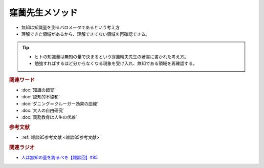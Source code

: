 窪薗先生メソッド
==========================================================
.. glossary::
  窪薗先生メソッド : く

* 無知は知識量を測るバロメータであるという考え方
* 理解できた領域があるから、理解できてない領域を再確認できる。

.. tip:: 
  * ヒトの知識量は無知の量で決まるという窪薗晴夫先生の著書に書かれた考え方。
  * 勉強すればするほど分からなくなる現象を受け入れ、無知である領域を再確認する。
  
.. rubric:: 関連ワード
* :doc:`知識の錯覚` 
* :doc:`認知的不協和` 
* :doc:`ダニング＝クルーガー効果の曲線` 
* :doc:`大人の自由研究` 
* :doc:`義務教育は人生の伏線` 

.. rubric:: 参考文献
* :ref:`雑談85参考文献 <雑談85参考文献>`


.. rubric:: 関連ラジオ
* `人は無知の量を誇るべき【雑談回】#85`_
  
.. _人は無知の量を誇るべき【雑談回】#85: https://www.youtube.com/watch?v=Z0KLBPiRrOY
